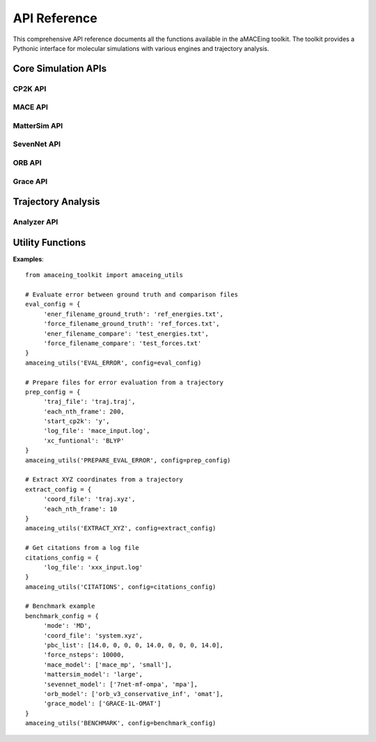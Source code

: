 API Reference
=============

This comprehensive API reference documents all the functions available in the aMACEing toolkit. The toolkit provides a Pythonic interface for molecular simulations with various engines and trajectory analysis.

Core Simulation APIs
--------------------

CP2K API
~~~~~~~~

.. py:function:: amaceing_toolkit.cp2k_api(run_type=None, config=None)

   API function for CP2K input file creation.
   
   :param run_type: Type of calculation to run ('GEO_OPT', 'CELL_OPT', 'MD', 'REFTRAJ', 'ENERGY')
   :type run_type: str, optional
   :param config: Dictionary with the configuration parameters
   :type config: dict, optional
   :returns: None - Creates input files in the current directory
   
   **Examples**::
   
       from amaceing_toolkit import cp2k_api
       
       # Geometry optimization
       config = {
           'project_name': 'test_geo',
           'coord_file': 'system.xyz',
           'pbc_list': [10.0, 0, 0, 0, 10.0, 0, 0, 0, 10.0],
           'max_iter': 100,
           'print_forces': 'OFF',
           'xc_functional': 'BLYP',
           'cp2k_newer_than_2023x': 'y'
       }
       
       cp2k_api(run_type='GEO_OPT', config=config)

MACE API
~~~~~~~~

.. py:function:: amaceing_toolkit.mace_api(run_type=None, config=None)

   API function for MACE input file creation.
   
   :param run_type: Type of calculation to run ('GEO_OPT', 'CELL_OPT', 'MD', 'MULTI_MD', 'FINETUNE', 'FINETUNE_MULTIHEAD', 'RECALC')
   :type run_type: str, optional
   :param config: Dictionary with the configuration parameters
   :type config: dict, optional
   :returns: None - Creates input files in the current directory
   
   **Examples**::
   
       from amaceing_toolkit import mace_api
       
       # MD simulation example
       md_config = {
           'project_name': 'test_md',
           'coord_file': 'system.xyz',
           'pbc_list': [14.0, 0, 0, 0, 14.0, 0, 0, 0, 14.0],
           'foundation_model': 'mace_mp',
           'model_size': 'small',
           'dispersion_via_ase': 'n',
           'temperature': 300,
           'nsteps': 10000,
           'timestep': 0.5,
           'thermostat': 'Langevin',
           'write_interval': 10,
           'log_interval': 100,
           'print_ext_traj': 'y',
       }
       
       mace_api(run_type='MD', config=md_config)

MatterSim API
~~~~~~~~~~~~~

.. py:function:: amaceing_toolkit.mattersim_api(run_type=None, config=None)

   API function for MatterSim input file creation.
   
   :param run_type: Type of calculation to run ('GEO_OPT', 'CELL_OPT', 'MD', 'MULTI_MD', 'FINETUNE', 'RECALC')
   :type run_type: str, optional
   :param config: Dictionary with the configuration parameters
   :type config: dict, optional
   :returns: None - Creates input files in the current directory
   
   **Examples**::
   
       from amaceing_toolkit import mattersim_api
       
       # MD simulation example
       md_config = {
           'project_name': 'mattersim_md',
           'coord_file': 'system.xyz',
           'pbc_list': [14.0, 0, 0, 0, 14.0, 0, 0, 0, 14.0],
           'foundation_model': 'large',
           'temperature': 300,
           'nsteps': 10000,
           'timestep': 0.5,
           'thermostat': 'Langevin',
           'timestep': 0.5,
           'write_interval': 10,
           'log_interval': 100,
           'print_ext_traj': 'y',
       }
       
       mattersim_api(run_type='MD', config=md_config)

SevenNet API
~~~~~~~~~~~~

.. py:function:: amaceing_toolkit.sevennet_api(run_type=None, config=None)

   API function for SevenNet input file creation.
   
   :param run_type: Type of calculation to run ('GEO_OPT', 'CELL_OPT', 'MD', 'MULTI_MD', 'RECALC')
   :type run_type: str, optional
   :param config: Dictionary with the configuration parameters
   :type config: dict, optional
   :returns: None - Creates input files in the current directory
   
   **Examples**::
   
       from amaceing_toolkit import sevennet_api
       
       # MD simulation example
       md_config = {
           'project_name': 'sevennet_md',
           'coord_file': 'system.xyz',
           'pbc_list': [14.0, 0, 0, 0, 14.0, 0, 0, 0, 14.0],
           'foundation_model': '7net-0',
           'modal': 'omat',
           'temperature': 300,
           'nsteps': 10000,
           'timestep': 0.5,
           'write_interval': 10,
           'log_interval': 100,
           'print_ext_traj': 'y'
       }
       
       sevennet_api(run_type='MD', config=md_config)

ORB API
~~~~~~~

.. py:function:: amaceing_toolkit.orb_api(run_type=None, config=None)

   API function for ORB input file creation.
   
   :param run_type: Type of calculation to run ('GEO_OPT', 'CELL_OPT', 'MD')
   :type run_type: str, optional
   :param config: Dictionary with the configuration parameters
   :type config: dict, optional
   :returns: None - Creates input files in the current directory
   
   **Examples**::
   
       from amaceing_toolkit import orb_api
       
       # MD simulation example
       md_config = {
           'project_name': 'orb_md',
           'coord_file': 'system.xyz',
           'pbc_list': [14.0, 0, 0, 0, 14.0, 0, 0, 0, 14.0],
           'foundation_model': 'orb_v3_conservative_inf',
           'modal': 'omat',
           'temperature': 300,
           'nsteps': 10000,
           'timestep': 0.5,
           'thermostat': 'Langevin',
           'write_interval': 10,
           'log_interval': 100,
           'print_ext_traj': 'y'
       }
       
       orb_api(run_type='MD', config=md_config)

Grace API
~~~~~~~~~

.. py:function:: amaceing_toolkit.grace_api(run_type=None, config=None)

   API function for Grace input file creation.
   
   :param run_type: Type of calculation to run ('GEO_OPT', 'CELL_OPT', 'MD', 'MULTI_MD', 'FINETUNE', 'RECALC')
   :type run_type: str, optional
   :param config: Dictionary with the configuration parameters
   :type config: dict, optional
   :returns: None - Creates input files in the current directory
   
   **Examples**::
   
       from amaceing_toolkit import grace_api
       
       # MD simulation example
       md_config = {
           'project_name': 'grace_md',
           'coord_file': 'system.xyz',
           'pbc_list': [14.0, 0, 0, 0, 14.0, 0, 0, 0, 14.0],
           'foundation_model': 'GRACE-1L-OMAT',
           'temperature': 300,
           'nsteps': 10000,
           'timestep': 0.5,
           'thermostat': 'Langevin',
           'write_interval': 10,
           'log_interval': 100,
           'print_ext_traj': 'y'
       }
       
       grace_api(run_type='MD', config=md_config)

Trajectory Analysis
-------------------

Analyzer API
~~~~~~~~~~~~

.. py:function:: amaceing_toolkit.analyzer_api(file=None, pbc=None, timestep=None, visualize='y', rdf_pairs=None, msd_list=None, smsd_list=None, autocorr_pairs=None)

    API function for trajectory analysis.

    :param file: [OPTIONAL] Path(s) to the trajectory file(s). Multiple paths possible (e.g., 'coord1.xyz, coord2.xyz').
    :type file: str or list of str, optional
    :param pbc: [OPTIONAL] Path(s) to the PBC file(s). Multiple paths possible (e.g., 'pbc1, pbc2').
    :type pbc: str or list of str, optional
    :param timestep: [OPTIONAL] Timestep(s) in fs. Multiple values possible (e.g., '0.5, 1.0').
    :type timestep: str or list of str, optional
    :param visualize: [OPTIONAL] Visualize the analysis ('y' or 'n'). Default is 'y'.
    :type visualize: str, optional
    :param rdf_pairs: [OPTIONAL] RDF pairs to consider. Multiple values possible (e.g., 'O-H, H-H').
    :type rdf_pairs: str or list of str, optional
    :param msd_list: [OPTIONAL] MSD atoms to consider. Multiple values possible (e.g., 'O, H').
    :type msd_list: str or list of str, optional
    :param smsd_list: [OPTIONAL] sMSD atoms to consider. Multiple values possible (e.g., 'O, H').
    :type smsd_list: str or list of str, optional
    :param autocorr_pairs: [OPTIONAL] Autocorrelation pairs to consider. Multiple values possible (e.g., 'O-H, H-H').
    :type autocorr_pairs: str or list of str, optional
    :returns: None - Performs analysis and saves results in the current directory

    **Examples**::

         from amaceing_toolkit import analyzer_api

         # Analyze a trajectory with visualization
         analyzer_api(file='traj.xyz', pbc='pbc.txt', timestep='0.5', visualize='y', rdf_pairs='O-H', msd_list='O', smsd_list='H', autocorr_pairs='O-H')
       

Utility Functions
-----------------

.. py:function:: amaceing_toolkit.amaceing_utils(operation, config=None)

   API function for various utility operations.
   
   :param operation: Type of operation (EVAL_ERROR, PREPARE_EVAL_ERROR, EXTRACT_XYZ, CITATIONS, BENCHMARK)
   :type operation: str
   :param config: Dictionary with the configuration parameters
   :type config: dict, optional
   :returns: None - Performs the specified utility operation
   
**Examples**::

     from amaceing_toolkit import amaceing_utils

     # Evaluate error between ground truth and comparison files
     eval_config = {
          'ener_filename_ground_truth': 'ref_energies.txt',
          'force_filename_ground_truth': 'ref_forces.txt',
          'ener_filename_compare': 'test_energies.txt',
          'force_filename_compare': 'test_forces.txt'
     }
     amaceing_utils('EVAL_ERROR', config=eval_config)

     # Prepare files for error evaluation from a trajectory
     prep_config = {
          'traj_file': 'traj.traj',
          'each_nth_frame': 200,
          'start_cp2k': 'y',
          'log_file': 'mace_input.log',
          'xc_funtional': 'BLYP'
     }
     amaceing_utils('PREPARE_EVAL_ERROR', config=prep_config)

     # Extract XYZ coordinates from a trajectory
     extract_config = {
          'coord_file': 'traj.xyz',
          'each_nth_frame': 10
     }
     amaceing_utils('EXTRACT_XYZ', config=extract_config)

     # Get citations from a log file
     citations_config = {
          'log_file': 'xxx_input.log'
     }
     amaceing_utils('CITATIONS', config=citations_config)

     # Benchmark example
     benchmark_config = {
          'mode': 'MD',
          'coord_file': 'system.xyz',
          'pbc_list': [14.0, 0, 0, 0, 14.0, 0, 0, 0, 14.0],
          'force_nsteps': 10000,
          'mace_model': ['mace_mp', 'small'],
          'mattersim_model': 'large',
          'sevennet_model': ['7net-mf-ompa', 'mpa'],
          'orb_model': ['orb_v3_conservative_inf', 'omat'],
          'grace_model': ['GRACE-1L-OMAT']
     }
     amaceing_utils('BENCHMARK', config=benchmark_config)

